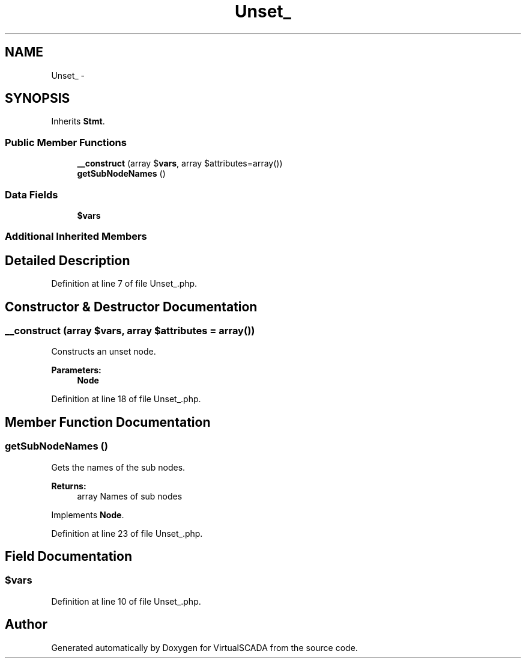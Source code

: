 .TH "Unset_" 3 "Tue Apr 14 2015" "Version 1.0" "VirtualSCADA" \" -*- nroff -*-
.ad l
.nh
.SH NAME
Unset_ \- 
.SH SYNOPSIS
.br
.PP
.PP
Inherits \fBStmt\fP\&.
.SS "Public Member Functions"

.in +1c
.ti -1c
.RI "\fB__construct\fP (array $\fBvars\fP, array $attributes=array())"
.br
.ti -1c
.RI "\fBgetSubNodeNames\fP ()"
.br
.in -1c
.SS "Data Fields"

.in +1c
.ti -1c
.RI "\fB$vars\fP"
.br
.in -1c
.SS "Additional Inherited Members"
.SH "Detailed Description"
.PP 
Definition at line 7 of file Unset_\&.php\&.
.SH "Constructor & Destructor Documentation"
.PP 
.SS "__construct (array $vars, array $attributes = \fCarray()\fP)"
Constructs an unset node\&.
.PP
\fBParameters:\fP
.RS 4
\fI\fBNode\fP\fP 
.RE
.PP

.PP
Definition at line 18 of file Unset_\&.php\&.
.SH "Member Function Documentation"
.PP 
.SS "getSubNodeNames ()"
Gets the names of the sub nodes\&.
.PP
\fBReturns:\fP
.RS 4
array Names of sub nodes 
.RE
.PP

.PP
Implements \fBNode\fP\&.
.PP
Definition at line 23 of file Unset_\&.php\&.
.SH "Field Documentation"
.PP 
.SS "$\fBvars\fP"

.PP
Definition at line 10 of file Unset_\&.php\&.

.SH "Author"
.PP 
Generated automatically by Doxygen for VirtualSCADA from the source code\&.
